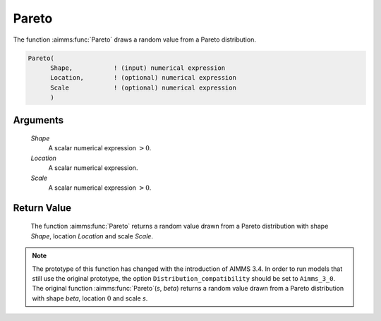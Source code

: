 .. aimms:function:: Pareto(Shape, Location, Scale)

.. _Pareto:

Pareto
======

The function :aimms:func:`Pareto` draws a random value from a Pareto distribution.

.. code-block:: aimms

    Pareto(
          Shape,           ! (input) numerical expression
          Location,        ! (optional) numerical expression
          Scale            ! (optional) numerical expression
          )

Arguments
---------

    *Shape*
        A scalar numerical expression :math:`> 0`.

    *Location*
        A scalar numerical expression.

    *Scale*
        A scalar numerical expression :math:`> 0`.

Return Value
------------

    The function :aimms:func:`Pareto` returns a random value drawn from a Pareto
    distribution with shape *Shape*, location *Location* and scale *Scale*.

.. note::

    The prototype of this function has changed with the introduction of
    AIMMS 3.4. In order to run models that still use the original prototype,
    the option ``Distribution_compatibility`` should be set to
    ``Aimms_3_0``. The original function :aimms:func:`Pareto`\ (*s*, *beta*) returns a
    random value drawn from a Pareto distribution with shape *beta*,
    location :math:`0` and scale *s*.

.. seealso::

    The :aimms:func:`Pareto` distribution is discussed in full detail in Appendix A of
    the `Language Reference <https://documentation.aimms.com/_downloads/AIMMS_ref.pdf>`__.
